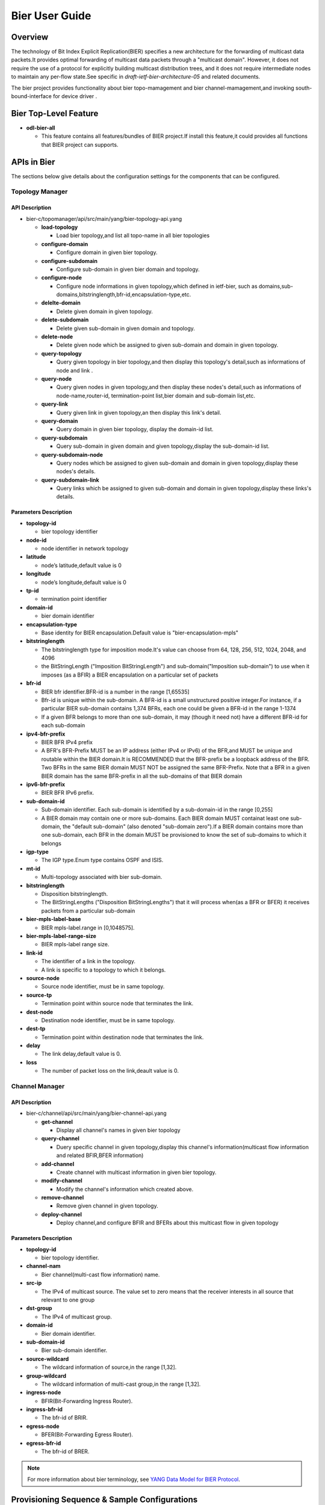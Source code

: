 Bier User Guide
====================

Overview
--------

The technology of Bit Index Explicit Replication(BIER) specifies a new 
architecture for the forwarding of multicast data packets.It provides 
optimal forwarding of multicast data packets through a "multicast domain".
However, it does not require the use of a protocol for explicitly building
multicast distribution trees, and it does not require intermediate nodes
to maintain any per-flow state.See specific in *draft-ietf-bier-architecture-05*
and related documents.

The bier project provides functionality about bier topo-mamagement and bier
channel-mamagement,and invoking south-bound-interface for device driver .

Bier Top-Level Feature
----------------------
-  **odl-bier-all**

   -  This feature contains all features/bundles of BIER project.If install this
      feature,it could provides all functions that BIER project can supports.


APIs in Bier
------------

The sections below give details about the configuration settings for
the components that can be configured.

Topology Manager
~~~~~~~~~~~~~~~~

API Description
^^^^^^^^^^^^^^^

-  bier-c/topomanager/api/src/main/yang/bier-topology-api.yang

   -  **load-topology**

      -  Load bier topology,and list all topo-name in all bier topologies
		 
   -  **configure-domain**

      -  Configure domain in given bier topology.
	  		 
   -  **configure-subdomain**

      -  Configure sub-domain in given bier domain and topology.
	  	  		 
   -  **configure-node**

      -  Configure node informations in given topology,which defined in ietf-bier,
         such as domains,sub-domains,bitstringlength,bfr-id,encapsulation-type,etc.

   -  **delelte-domain**

      -  Delete given domain in given topology.
	  		 	  	  		 
   -  **delete-subdomain**

      -  Delete given sub-domain in given domain and topology.
	  	  		 	  	  		 
   -  **delete-node**

      -  Delete given node which be assigned to given sub-domain and domain in 
         given topology.

   -  **query-topology**

      -  Query given topology in bier topology,and then display this 
         topology's detail,such as informations of node and link .

   -  **query-node**

      -  Query given nodes in given topology,and then display these nodes's
         detail,such as informations of node-name,router-id,
         termination-point list,bier domain and sub-domain list,etc.

   -  **query-link**

      -  Query given link in given topology,an then display this link's detail.

   -  **query-domain**

      -  Query domain in given bier topology, display the domain-id list.

   -  **query-subdomain**

      -  Query sub-domain in given domain and given topology,display the sub-domain-id list.

   -  **query-subdomain-node**

      -  Query nodes which be assigned to given sub-domain and domain in given
    	 topology,display these nodes's details.

   -  **query-subdomain-link**

      -  Query links which be assigned to given sub-domain and domain in given
    	 topology,display these links's details.


Parameters Description
^^^^^^^^^^^^^^^^^^^^^^

-  **topology-id**

   -  bier topology identifier

-  **node-id**

   -  node identifier in network topology

-  **latitude**

   -  node’s latitude,default value is 0

-  **longitude**

   -  node’s longitude,default value is 0

-  **tp-id**

   -  termination point identifier

-  **domain-id**

   -  bier domain identifier

-  **encapsulation-type**

   -  Base identity for BIER encapsulation.Default value is "bier-encapsulation-mpls"

-  **bitstringlength**

   -  The bitstringlength type for imposition mode.It's value can choose from 64,
      128, 256, 512, 1024, 2048, and 4096

   -  the BitStringLength ("Imposition BitStringLength") and sub-domain("Imposition
      sub-domain") to use when it imposes (as a BFIR) a BIER encapsulation on a
      particular set of packets

-  **bfr-id**

   -  BIER bfr identifier.BFR-id is a number in the range [1,65535]

   -  Bfr-id is unique within the sub-domain.  A BFR-id is a small unstructured positive
      integer.For instance, if a particular BIER sub-domain contains 1,374 BFRs, each
      one could be given a BFR-id in the range 1-1374

   -  If a given BFR belongs to more than one sub-domain, it may (though it need not)
      have a different BFR-id for each sub-domain

-  **ipv4-bfr-prefix**
   
   -  BIER BFR IPv4 prefix

   -  A BFR's BFR-Prefix MUST be an IP address (either IPv4 or IPv6) of the BFR,and MUST be
      unique and routable within the BIER domain.It is RECOMMENDED that the BFR-prefix be a
      loopback address of the BFR.  Two BFRs in the same BIER domain MUST NOT be assigned the
      same BFR-Prefix. Note that a BFR in a given BIER domain has the same BFR-prefix in all
      the sub-domains of that BIER domain

-  **ipv6-bfr-prefix**
    
   -  BIER BFR IPv6 prefix.
	  
-  **sub-domain-id**
   
   -  Sub-domain identifier. Each sub-domain is identified by a sub-domain-id in the range [0,255]
	  
   -  A BIER domain may contain one or more sub-domains.  Each BIER domain MUST containat least one
      sub-domain, the "default sub-domain" (also denoted "sub-domain zero").If a BIER domain contains
      more than one sub-domain, each BFR in the domain MUST be provisioned to know the set of sub-domains
      to which it belongs

-  **igp-type**
   
   -  The IGP type.Enum type contains OSPF and ISIS.
	  
-  **mt-id**
   
   -  Multi-topology associated with bier sub-domain.
	  
-  **bitstringlength**
   
   -  Disposition bitstringlength.
	  
   -  The BitStringLengths ("Disposition BitStringLengths") that it will process when(as a BFR or BFER) 
      it receives packets from a particular sub-domain

-  **bier-mpls-label-base**
   
   -  BIER mpls-label.range in [0,1048575].
	  
-  **bier-mpls-label-range-size**
   
   -  BIER mpls-label range size.
	  
-  **link-id**
   
   -  The identifier of a link in the topology.
                
   -  A link is specific to a topology to which it belongs.


-  **source-node**
   
   -  Source node identifier, must be in same topology.
	  
-  **source-tp**
      
   -  Termination point within source node that terminates the link.
	  
-  **dest-node**
   
   -  Destination node identifier, must be in same topology.
	  
-  **dest-tp**
   
   -  Termination point within destination node that terminates the link.
   
-  **delay**
   
   -  The link delay,default value is 0.

-  **loss**
   
   -  The number of packet loss on the link,deault value is 0.

Channel Manager
~~~~~~~~~~~~~~~~

API Description
^^^^^^^^^^^^^^^

-  bier-c/channel/api/src/main/yang/bier-channel-api.yang

   -  **get-channel**

      -  Display all channel's names in given bier topology

   -  **query-channel**

      -  Duery specific channel in given topology,display this channel's information(multicast
         flow information and related BFIR,BFER information)

   -  **add-channel**

      -  Create channel with multicast information in given bier topology.

   -  **modify-channel**

      -  Modify the channel's information which created above. 

   -  **remove-channel**

      -  Remove given channel in given topology.

   -  **deploy-channel**

      -  Deploy channel,and configure BFIR and BFERs about this multicast flow in given topology

Parameters Description
^^^^^^^^^^^^^^^^^^^^^^

-  **topology-id**

   -  bier topology identifier.
  
-  **channel-nam**

   -  Bier channel(multi-cast flow information) name.
  
-  **src-ip**

   -  The IPv4 of multicast source. The value set to zero means that the receiver interests in
      all source that relevant to one group

-  **dst-group**

   -  The IPv4 of multicast group.
  
-  **domain-id**

   -  Bier domain identifier.

-  **sub-domain-id**

   -  Bier sub-domain identifier.
  
-  **source-wildcard**

   -  The wildcard information of source,in the range [1,32].
  
-  **group-wildcard**

   -  The wildcard information of multi-cast group,in the range [1,32].

-  **ingress-node**

   -  BFIR(Bit-Forwarding Ingress Router).
  
-  **ingress-bfr-id**

   -  The bfr-id of BRIR.
  
-  **egress-node**

   -  BFER(Bit-Forwarding Egress Router).
  
-  **egress-bfr-id**

   -  The bfr-id of BRER.

.. note:: For more information about bier terminology, see `YANG Data Model for BIER Protocol <https://datatracker.ietf.org/doc/draft-ietf-bier-bier-yang/?include_text=1>`_.


Provisioning Sequence & Sample Configurations
---------------------------------------------

Installation
~~~~~~~~~~~~

Run OpenDaylight and install BIER Service *feature:install odl-bier-all*

Use REST interface to configure BIER

Pre-requisites:
~~~~~~~~~~~~~~~

1. Forwarding devices must support Open-Flow protocol,and already configure Open-Flow parameters,
   so thatOpenDaylight can discover those devices via openflow-plugin.

2. Forwarding devices must support bier configuration via NETCONF,which has standard ietf YANG model.
   

Step 1 : Configure Domain And Subd-omain
~~~~~~~~~~~~~~~~~~~~~~~~~~~~~~~~~~~~~~~~

1.1. Configure Domain
^^^^^^^^^^^^^^^^^^^^^

**REST API** : *POST /restconf/operations/bier-topology-api:configure-domain*

**Sample JSON Data**

.. code:: json

    {
		 "input": {
			"topo-id": " flow:1" ,
			"domain ":[
			   {
				  "domain-id": " 1",
			   },
			   {
				 "domain-id": " 2",
			   }
			]
		}
    }

1.2. Configure Sub-domain
^^^^^^^^^^^^^^^^^^^^^^^^^

**REST API** : *POST /restconf/operations/bier-topology-api:configure-subdomain*

**Sample JSON Data**

.. code:: json

    {
		"input": {
			"topo-id": " flow:1" ,
			"domain-id":" 1",
			"sub-domain":[
			    {
				    "sub-domain-id":" 0",
			    },
			    {
				    "sub-domain-id":"1",
			    }
			]
	    }
    }

Step 2 : Configure Bier Node
~~~~~~~~~~~~~~~~~~~~~~~~~~~~

**REST API** : *POST /restconf/operations/bier-topology-api:configure-node*

**Sample JSON Data**

.. code:: json

	{
		"input": {
			"topology-id": "flow:1",
			"node-id": "openflow:3",
			"domain": [
				{
					"domain-id": "2",
					"bier-global": {
						"sub-domain": [
							{
								"sub-domain-id": "0",
								"igp-type": "ISIS",
								"mt-id": "1",
								"bfr-id": "3",
								"bitstringlength": "64-bit",
								"af": {
									"ipv4": [
										{
											"bitstringlength": "64",
											"bier-mpls-label-base": "56",
											"bier-mpls-label-range-size": "100"
										}
									]
								}
							}
						],
						"encapsulation-type": "bier-encapsulation-mpls",
						"bitstringlength": "64-bit",
						"bfr-id": "33",
						"ipv4-bfr-prefix": "192.168.1.1/24",
						"ipv6-bfr-prefix": "1030:0:0:0:C9B4:FF12:48AA:1A2B/60"
					}
				}
			]
		}
	}

3. Query Bier Topology Informations
~~~~~~~~~~~~~~~~~~~~~~~~~~~~~~~~~~~

3.1. Load Topology 
^^^^^^^^^^^^^^^^^^

**REST API** : *POST /restconf/operations/bier-topology-api:load-topology*

no request body.

3.2. Query Topology 
^^^^^^^^^^^^^^^^^^^

**REST API** : *POST /restconf/operations/bier-topology-api:query-topology*

**Sample JSON Data**

.. code:: json

    {
		"input": {
			"topo-id": " flow:1" 
		}
	}
	
3.3. Query Bier Node 
^^^^^^^^^^^^^^^^^^^^

**REST API** : *POST /restconf/operations/bier-topology-api:query-node*

**Sample JSON Data**

.. code:: json

    {
		"input": {   
			 "topo-id": " flow:1",
			 "node-id": "openflow:3" 
		 }
	}
		
3.4. Query Bier Link 
^^^^^^^^^^^^^^^^^^^^

**REST API** : *POST /restconf/operations/bier-topology-api:query-link*

**Sample JSON Data**

.. code:: json

    {
		"input": {   
			 "topo-id": " flow:1",
			 "node-id": "openflow:3" 
		 }
	}
	
3.5. Query Domain 
^^^^^^^^^^^^^^^^^

**REST API** : *POST /restconf/operations/bier-topology-api:query-domain*

**Sample JSON Data**

.. code:: json

    {
		"input": {   
			 "topo-id": " flow:1" 
		 }
	}
	
3.6. Query Sub-domain 
^^^^^^^^^^^^^^^^^^^^^

**REST API** : *POST /restconf/operations/bier-topology-api:query-subdomain*

**Sample JSON Data**

.. code:: json

    {
		"input": {   
			 "topo-id": " flow:1",
             "domain-id": "1" 
		 }
	}
	
3.7. Query Sub-domain Node
^^^^^^^^^^^^^^^^^^^^^^^^^^

**REST API** : *POST /restconf/operations/bier-topology-api:query-subdomain-node*

**Sample JSON Data**

.. code:: json

    {
		"input": {
			"topology-id": "flow:1",
			"domain-id": "1",
			"sub-domain-id": "0"
		}
	}
	
3.8. Query Sub-domain Link
^^^^^^^^^^^^^^^^^^^^^^^^^^

**REST API** : *POST /restconf/operations/bier-topology-api:query-subdomain-link*

**Sample JSON Data**

.. code:: json

    {
		"input": {
			"topology-id": "flow:1",
			"domain-id": "1",
			"sub-domain-id": "0"
		}
	}

4. Bier Channel	Configuration
~~~~~~~~~~~~~~~~~~~~~~~~~~~~~~

4.1. Configure Channel
^^^^^^^^^^^^^^^^^^^^^^

**REST API** : *POST /restconf/operations/bier-channel-api:add-channel*

**Sample JSON Data**

.. code:: json

    {
		"input": {
			"topology-id": "flow:1",
			"name": "channel-1",
			"src-ip": "1.1.1.1",
			"dst-group": "224.1.1.1",
			"domain-id": "1",
			"sub-domain-id": "11",
			"source-wildcard": "24",
			"group-wildcard": "30"
		}
	}	

4.2. Modify Channel
^^^^^^^^^^^^^^^^^^^

**REST API** : *POST /restconf/operations/bier-channel-api:modify-channel*

**Sample JSON Data**

.. code:: json

    {
		"input": {
			"topology-id": "flow:1",
			"name": "channel-1",
			"src-ip": "2.2.2.2",
			"dst-group": "225.1.1.1",
			"domain-id": "1",
			"sub-domain-id": "11",
			"source-wildcard": "24",
			"group-wildcard": "30"
		}
	}

5. Deploy Channel
~~~~~~~~~~~~~~~~~

**REST API** : *POST /restconf/operations/bier-channel-api:deploy-channel*

**Sample JSON Data**

.. code:: json

    {
		"input": {
			"topology-id": "flow:1",
			"channel-name": "channel-1",
			"ingress-node": "node1",
			"egress-node": [
				{
					"node-id": "node2"
				},
				{
					"node-id": "node3"
				}
			]
		}
	}
	
6. Query Channel Information
~~~~~~~~~~~~~~~~~~~~~~~~~~~~~

6.1. Get Channel
^^^^^^^^^^^^^^^^

**REST API** : *POST /restconf/operations/bier-channel-api:get-channel*

**Sample JSON Data**

.. code:: json

    {
		"input": {
			"topology-id": "flow:1"
		}
	}

6.2. Query Channel
^^^^^^^^^^^^^^^^^^

**REST API** : *POST /restconf/operations/bier-channel-api:query-channel*

**Sample JSON Data**

.. code:: json

    {
		"input": {
			"topology-id": "flow:1",
			"channel-name": [
				"channel-1",
				"channel-2"
			]
		}
	}

7. Remove Channel
~~~~~~~~~~~~~~~~~

**REST API** : *POST /restconf/operations/bier-channel-api:remove-channel*

**Sample JSON Data**

.. code:: json

    {
		"input": {
			"topology-id": "flow:1",
			"channel-name": "channel-1"
		}
	}	
	
8. Delete Bier Topology Configuration
~~~~~~~~~~~~~~~~~~~~~~~~~~~~~~~~~~~~~

8.1. Delete Bier Node 
^^^^^^^^^^^^^^^^^^^^^

**REST API** : *POST /restconf/operations/bier-topology-api:delete-node*

**Sample JSON Data**

.. code:: json

    {
		 "input": {
				 "topo-id": "flow:1",
				 "node-id": " openflow:3",
				 "domain-id": "1",
				 "subdomain-id": "0"
		}
	}

8.2. Delete Sub-domain 
^^^^^^^^^^^^^^^^^^^^^^

**REST API** : *POST /restconf/operations/bier-topology-api:delete-subdomian*

**Sample JSON Data**

.. code:: json

    {
		 "input": {
				 "topo-id": "flow:1",
				 "domain-id": "1",
				 "subdomain-id": "0"
		}
	}

8.3. Delete Domain 
^^^^^^^^^^^^^^^^^^^

**REST API** : *POST /restconf/operations/bier-topology-api:delete-domian*

**Sample JSON Data**

.. code:: json

    {
		 "input": {
				 "topo-id": "flow:1",
				 "domain-id": "1"
		}
	}